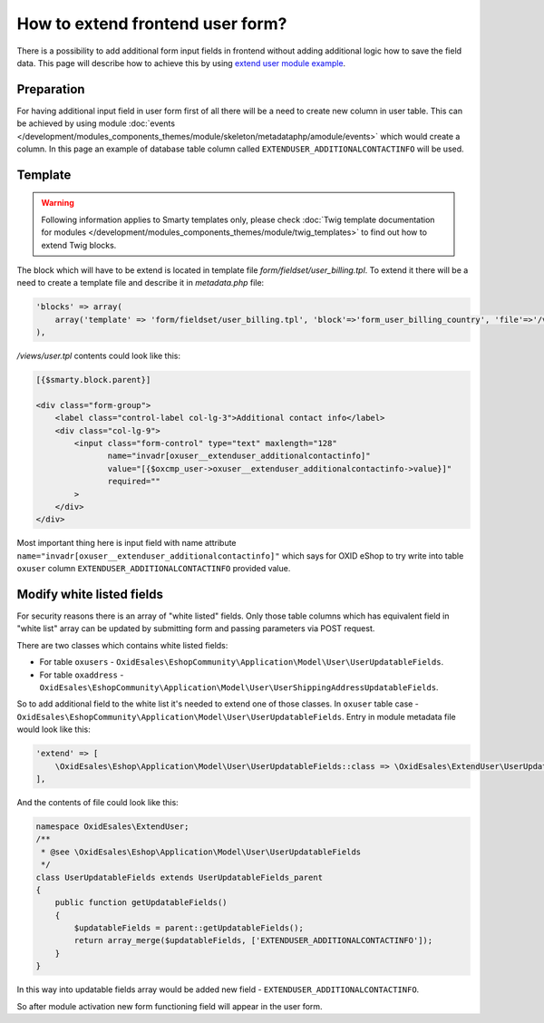 How to extend frontend user form?
=================================

There is a possibility to add additional form input fields in frontend without adding additional logic how to save the field
data. This page will describe how to achieve this by using
`extend user module example <https://github.com/OXID-eSales/extend-user-demo-module>`__.

Preparation
-----------

For having additional input field in user form first of all there will be a need to create new column in user table.
This can be achieved by using module :doc:`events </development/modules_components_themes/module/skeleton/metadataphp/amodule/events>` which would create a column.
In this page an example of database table column called ``EXTENDUSER_ADDITIONALCONTACTINFO`` will be used.

Template
--------

.. warning::

    Following information applies to Smarty templates only,
    please check :doc:`Twig template documentation for modules </development/modules_components_themes/module/twig_templates>`
    to find out how to extend Twig blocks.


The block which will have to be extend is located in template file *form/fieldset/user_billing.tpl*.
To extend it there will be a need to create a template file and describe it in *metadata.php* file:

.. code:: php

  'blocks' => array(
      array('template' => 'form/fieldset/user_billing.tpl', 'block'=>'form_user_billing_country', 'file'=>'/views/user.tpl'),
  ),

*/views/user.tpl* contents could look like this:

.. code:: smarty

  [{$smarty.block.parent}]

  <div class="form-group">
      <label class="control-label col-lg-3">Additional contact info</label>
      <div class="col-lg-9">
          <input class="form-control" type="text" maxlength="128"
                 name="invadr[oxuser__extenduser_additionalcontactinfo]"
                 value="[{$oxcmp_user->oxuser__extenduser_additionalcontactinfo->value}]"
                 required=""
          >
      </div>
  </div>

Most important thing here is input field with name attribute ``name="invadr[oxuser__extenduser_additionalcontactinfo]"``
which says for OXID eShop to try write into table ``oxuser`` column ``EXTENDUSER_ADDITIONALCONTACTINFO`` provided value.

Modify white listed fields
--------------------------

For security reasons there is an array of "white listed" fields. Only those table columns which has equivalent
field in "white list" array can be updated by submitting form and passing parameters via POST request.

There are two classes which contains white listed fields:

* For table ``oxusers`` - ``OxidEsales\EshopCommunity\Application\Model\User\UserUpdatableFields``.
* For table ``oxaddress`` - ``OxidEsales\EshopCommunity\Application\Model\User\UserShippingAddressUpdatableFields``.

So to add additional field to the white list it's needed to extend one of those classes. In ``oxuser`` table case -
``OxidEsales\EshopCommunity\Application\Model\User\UserUpdatableFields``. Entry in module metadata file would look like
this:

.. code::

  'extend' => [
      \OxidEsales\Eshop\Application\Model\User\UserUpdatableFields::class => \OxidEsales\ExtendUser\UserUpdatableFields::class
  ],

And the contents of file could look like this:

.. code::

  namespace OxidEsales\ExtendUser;
  /**
   * @see \OxidEsales\Eshop\Application\Model\User\UserUpdatableFields
   */
  class UserUpdatableFields extends UserUpdatableFields_parent
  {
      public function getUpdatableFields()
      {
          $updatableFields = parent::getUpdatableFields();
          return array_merge($updatableFields, ['EXTENDUSER_ADDITIONALCONTACTINFO']);
      }
  }

In this way into updatable fields array would be added new field - ``EXTENDUSER_ADDITIONALCONTACTINFO``.

So after module activation new form functioning field will appear in the user form.
